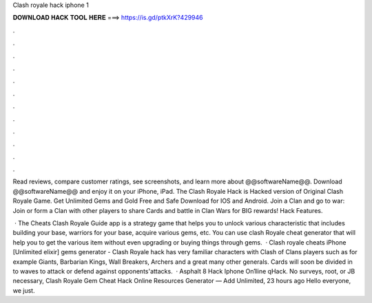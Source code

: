 Clash royale hack iphone 1



𝐃𝐎𝐖𝐍𝐋𝐎𝐀𝐃 𝐇𝐀𝐂𝐊 𝐓𝐎𝐎𝐋 𝐇𝐄𝐑𝐄 ===> https://is.gd/ptkXrK?429946



.



.



.



.



.



.



.



.



.



.



.



.

Read reviews, compare customer ratings, see screenshots, and learn more about @@softwareName@@. Download @@softwareName@@ and enjoy it on your iPhone, iPad. The Clash Royale Hack is Hacked version of Original Clash Royale Game. Get Unlimited Gems and Gold Free and Safe Download for IOS and Android. Join a Clan and go to war: Join or form a Clan with other players to share Cards and battle in Clan Wars for BIG rewards! Hack Features.

 · The Cheats Clash Royale Guide app is a strategy game that helps you to unlock various characteristic that includes building your base, warriors for your base, acquire various gems, etc. You can use clash Royale cheat generator that will help you to get the various item without even upgrading or buying things through gems.  · Clash royale cheats iPhone [Unlimited elixir] gems generator - Clash Royale hack has very familiar characters with Clash of Clans players such as for example Giants, Barbarian Kings, Wall Breakers, Archers and a great many other generals. Cards will soon be divided in to waves to attack or defend against opponents'attacks.  · Asphalt 8 Hack Iphone On1line qHack. No surveys, root, or JB necessary, Clash Royale Gem Cheat Hack Online Resources Generator — Add Unlimited, 23 hours ago Hello everyone, we just.

